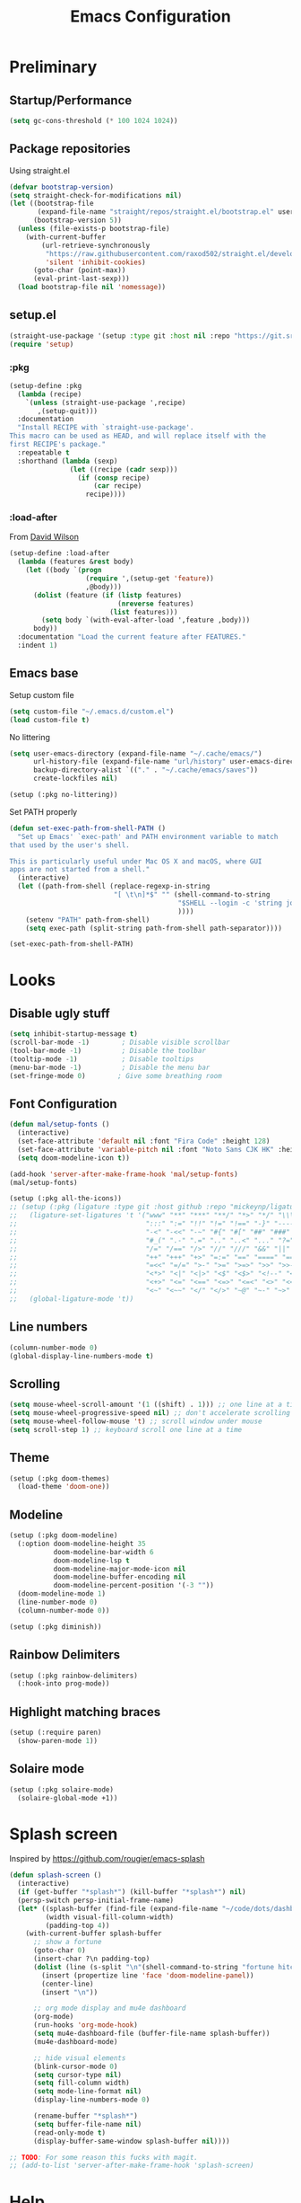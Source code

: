 #+TITLE: Emacs Configuration
#+PROPERTY: header-args:emacs-lisp :tangle ~/.emacs.d.me/init.el :results silent
#+STARTUP: content

* Preliminary

** Startup/Performance

#+begin_src emacs-lisp
(setq gc-cons-threshold (* 100 1024 1024))
#+end_src

** Package repositories

Using straight.el

#+begin_src emacs-lisp
(defvar bootstrap-version)
(setq straight-check-for-modifications nil)
(let ((bootstrap-file
       (expand-file-name "straight/repos/straight.el/bootstrap.el" user-emacs-directory))
      (bootstrap-version 5))
  (unless (file-exists-p bootstrap-file)
    (with-current-buffer
        (url-retrieve-synchronously
         "https://raw.githubusercontent.com/raxod502/straight.el/develop/install.el"
         'silent 'inhibit-cookies)
      (goto-char (point-max))
      (eval-print-last-sexp)))
  (load bootstrap-file nil 'nomessage))
#+end_src

** setup.el

#+begin_src emacs-lisp
(straight-use-package '(setup :type git :host nil :repo "https://git.sr.ht/~pkal/setup"))
(require 'setup)
#+end_src

*** :pkg

#+begin_src emacs-lisp
(setup-define :pkg
  (lambda (recipe)
    `(unless (straight-use-package ',recipe)
       ,(setup-quit)))
  :documentation
  "Install RECIPE with `straight-use-package'.
This macro can be used as HEAD, and will replace itself with the
first RECIPE's package."
  :repeatable t
  :shorthand (lambda (sexp)
               (let ((recipe (cadr sexp)))
                 (if (consp recipe)
                     (car recipe)
                   recipe))))
#+end_src
                               
*** :load-after

From [[https://github.com/daviwil/dotfiles/blob/master/Emacs.org#load-after][David Wilson]]

#+begin_src emacs-lisp
(setup-define :load-after
  (lambda (features &rest body)
    (let ((body `(progn
                   (require ',(setup-get 'feature))
                   ,@body)))
      (dolist (feature (if (listp features)
                           (nreverse features)
                         (list features)))
        (setq body `(with-eval-after-load ',feature ,body)))
      body))
  :documentation "Load the current feature after FEATURES."
  :indent 1)
#+end_src

** Emacs base

Setup custom file

#+begin_src emacs-lisp
(setq custom-file "~/.emacs.d/custom.el")
(load custom-file t)
#+end_src

No littering

#+begin_src emacs-lisp
(setq user-emacs-directory (expand-file-name "~/.cache/emacs/")
      url-history-file (expand-file-name "url/history" user-emacs-directory)
      backup-directory-alist `(("." . "~/.cache/emacs/saves"))
      create-lockfiles nil)

(setup (:pkg no-littering))
#+end_src

Set PATH properly

#+begin_src emacs-lisp
(defun set-exec-path-from-shell-PATH ()
  "Set up Emacs' `exec-path' and PATH environment variable to match
that used by the user's shell.

This is particularly useful under Mac OS X and macOS, where GUI
apps are not started from a shell."
  (interactive)
  (let ((path-from-shell (replace-regexp-in-string
                          "[ \t\n]*$" "" (shell-command-to-string
                                          "$SHELL --login -c 'string join : $PATH'"
                                          ))))
    (setenv "PATH" path-from-shell)
    (setq exec-path (split-string path-from-shell path-separator))))

(set-exec-path-from-shell-PATH)
#+end_src

* Looks

** Disable ugly stuff

#+begin_src emacs-lisp
(setq inhibit-startup-message t)
(scroll-bar-mode -1)        ; Disable visible scrollbar
(tool-bar-mode -1)          ; Disable the toolbar
(tooltip-mode -1)           ; Disable tooltips
(menu-bar-mode -1)          ; Disable the menu bar
(set-fringe-mode 0)        ; Give some breathing room
#+end_src

** Font Configuration

#+begin_src emacs-lisp
(defun mal/setup-fonts ()
  (interactive)
  (set-face-attribute 'default nil :font "Fira Code" :height 128)
  (set-face-attribute 'variable-pitch nil :font "Noto Sans CJK HK" :height 128)
  (setq doom-modeline-icon t))

(add-hook 'server-after-make-frame-hook 'mal/setup-fonts)
(mal/setup-fonts)

(setup (:pkg all-the-icons))
;; (setup (:pkg (ligature :type git :host github :repo "mickeynp/ligature.el"))
;;   (ligature-set-ligatures 't '("www" "**" "***" "**/" "*>" "*/" "\\\\" "\\\\\\" "{-" "::"
;;                                ":::" ":=" "!!" "!=" "!==" "-}" "----" "-->" "->" "->>"
;;                                "-<" "-<<" "-~" "#{" "#[" "##" "###" "####" "#(" "#?" "#_"
;;                                "#_(" ".-" ".=" ".." "..<" "..." "?=" "??" ";;" "/*" "/**"
;;                                "/=" "/==" "/>" "//" "///" "&&" "||" "||=" "|=" "|>" "^=" "$>"
;;                                "++" "+++" "+>" "=:=" "==" "====" "==>" "=>" "=>>" "<="
;;                                "=<<" "=/=" ">-" ">=" ">=>" ">>" ">>-" ">>=" ">>>" "<*"
;;                                "<*>" "<|" "<|>" "<$" "<$>" "<!--" "<-" "<--" "<->" "<+"
;;                                "<+>" "<=" "<==" "<=>" "<=<" "<>" "<<" "<<-" "<<=" "<<<"
;;                                "<~" "<~~" "</" "</>" "~@" "~-" "~>" "~~" "~~>" "%%"))
;;   (global-ligature-mode 't))
#+end_src

** Line numbers

#+begin_src emacs-lisp
(column-number-mode 0)
(global-display-line-numbers-mode t)
#+end_src

** Scrolling

#+begin_src emacs-lisp
(setq mouse-wheel-scroll-amount '(1 ((shift) . 1))) ;; one line at a time
(setq mouse-wheel-progressive-speed nil) ;; don't accelerate scrolling
(setq mouse-wheel-follow-mouse 't) ;; scroll window under mouse
(setq scroll-step 1) ;; keyboard scroll one line at a time
#+end_src

** Theme

#+begin_src emacs-lisp
(setup (:pkg doom-themes)
  (load-theme 'doom-one))
#+end_src

** Modeline

#+begin_src emacs-lisp
(setup (:pkg doom-modeline)
  (:option doom-modeline-height 35
           doom-modeline-bar-width 6
           doom-modeline-lsp t
           doom-modeline-major-mode-icon nil
           doom-modeline-buffer-encoding nil
           doom-modeline-percent-position '(-3 ""))
  (doom-modeline-mode 1)
  (line-number-mode 0)
  (column-number-mode 0))

(setup (:pkg diminish))
#+end_src

** Rainbow Delimiters

#+begin_src emacs-lisp
(setup (:pkg rainbow-delimiters)
  (:hook-into prog-mode))
#+end_src

** Highlight matching braces

#+begin_src emacs-lisp
(setup (:require paren)
  (show-paren-mode 1))
#+end_src

** Solaire mode

#+begin_src emacs-lisp
(setup (:pkg solaire-mode)
  (solaire-global-mode +1))
#+end_src

* Splash screen

Inspired by https://github.com/rougier/emacs-splash

#+begin_src emacs-lisp
(defun splash-screen ()
  (interactive)
  (if (get-buffer "*splash*") (kill-buffer "*splash*") nil)
  (persp-switch persp-initial-frame-name)
  (let* ((splash-buffer (find-file (expand-file-name "~/code/dots/dashboard.org")))
         (width visual-fill-column-width)
         (padding-top 4))
    (with-current-buffer splash-buffer
      ;; show a fortune
      (goto-char 0)
      (insert-char ?\n padding-top)
      (dolist (line (s-split "\n"(shell-command-to-string "fortune hitchhiker")))
        (insert (propertize line 'face 'doom-modeline-panel))
        (center-line)
        (insert "\n"))

      ;; org mode display and mu4e dashboard
      (org-mode)
      (run-hooks 'org-mode-hook)
      (setq mu4e-dashboard-file (buffer-file-name splash-buffer))
      (mu4e-dashboard-mode)

      ;; hide visual elements
      (blink-cursor-mode 0)
      (setq cursor-type nil)
      (setq fill-column width)
      (setq mode-line-format nil)
      (display-line-numbers-mode 0)

      (rename-buffer "*splash*")
      (setq buffer-file-name nil)
      (read-only-mode t)
      (display-buffer-same-window splash-buffer nil))))

;; TODO: For some reason this fucks with magit.
;; (add-to-list 'server-after-make-frame-hook 'splash-screen)
#+end_src

* Help

** Which Key

#+begin_src emacs-lisp
(setup (:pkg which-key)
  (which-key-mode)
  (diminish 'which-key-mode)
  (setq which-key-idle-delay 0.3))
#+end_src

** Helpful

#+begin_src emacs-lisp
(setup (:pkg helpful)
  (:global
   [remap describe-function] helpful-function
   [remap describe-symbol] helpful-symbol
   [remap describe-variable] helpful-variable
   [remap describe-key] helpful-key
   [remap describe-command] helpful-describe-command))
#+end_src

* Editing

** Keybindings

#+begin_src emacs-lisp
;; General for easier key binding
(setup (:pkg general)
  (general-evil-setup)
  (general-auto-unbind-keys))

;; Make escape act the same as C-g
(general-define-key
 "<escape>" 'keyboard-escape-quit)
#+end_src

A lot of my global keybinds start with ~SPC-~

#+begin_src emacs-lisp
(general-create-definer mal/leader-keys
  :keymaps '(normal visual emacs)
  :prefix "SPC"
  :global-prefix "C-SPC")
(mal/leader-keys
  ;; leaving
  "q q" '(delete-frame :which-key "close frame")
  "q k" '(save-buffers-kill-emacs :which-key "stop server")

  ;; buffer/window navigation
  "j" '(evil-switch-to-windows-last-buffer :which-key "last buffer")
  "w" '(evil-window-map :which-key "windows")
  "k" '(splash-screen :which-key "dashboard")
  "m" '(switch-to-next-buffer :which-key "next buffer")
  "n" '(switch-to-prev-buffer :which-key "prev buffer")
  "f" '(find-file :which-key "find file")

  ;; quick open config
  "c c" (lambda () (interactive)
          (projectile-persp-switch-project "~/code/dots")
          (find-file (expand-file-name "~/code/dots/emacs.org"))))
#+end_src

** Evil

#+begin_src emacs-lisp
(setup (:pkg evil)
  (:option
   evil-want-integration t
   evil-want-keybinding nil
   evil-want-C-u-scroll t
   evil-want-C-d-scroll t
   evil-want-C-i-jump nil
   evil-emacs-state-cursor '(bar . 0 ))
  (evil-mode 1))

;; normal mode bindings
(general-define-key :states 'normal
                    :keymaps 'override
                    "C-s" 'save-buffer
                    "u" 'undo-fu-only-undo
                    "C-r" 'undo-fu-only-redo
                    "C-w" 'kill-current-buffer
                    "C-p" 'mal/paste-dwim)

;; insert bindings
(general-define-key :states 'insert
                    :keymaps 'override
                    "C-g" 'evil-normal-state
                    "C-SPC" 'completion-at-point
                    "C-s" 'mal/save-normal
                    "C-p" 'mal/paste-dwim)

;; motion bindings
(general-define-key :states 'motion
                    "j" 'evil-next-visual-line
                    "k" 'evil-previous-visual-line)

(defun mal/save-normal ()
  (interactive)
  (save-buffer)
  (evil-normal-state))

#+end_src

** Undo Functionality

#+begin_src emacs-lisp
(setup (:pkg undo-fu)
  (setq evil-undo-system 'undo-fu))
#+end_src


** Case

#+begin_src emacs-lisp
(defun mapcar-head (fn-head fn-rest list)
  "Like MAPCAR, but applies a different function to the first element."
  (if list
      (cons (funcall fn-head (car list)) (mapcar fn-rest (cdr list)))))

(defun camelize (s)
  "Convert under_score string S to CamelCase string."
  (mapconcat 'identity (mapcar
                        '(lambda (word) (capitalize (downcase word)))
                        (split-string s "_")) ""))

(defun camelize-method (s)
  "Convert under_score string S to camelCase string."
  (mapconcat 'identity (mapcar-head
                        '(lambda (word) (downcase word))
                        '(lambda (word) (capitalize (downcase word)))
                        (split-string s "_")) ""))

(defun camelize-region (start end)
  (interactive "r")
  (if (use-region-p)
      (let* ((regionp (buffer-substring start end)))
        (kill-region start end)
        (insert (camelize regionp)))))

(general-define-key "C-c c c" 'camelize-region)
#+end_src

* Navigation & Management

** File open preferences

#+begin_src emacs-lisp
(setq vc-follow-symlinks t)
(setq large-file-warning-threshold nil)
(setq global-auto-revert-non-file-buffers t)
(global-auto-revert-mode 1)
#+end_src

** Projectile

#+begin_src emacs-lisp
(setup (:pkg projectile)
  (diminish 'projectile-mode)
  (projectile-mode)
  (:option projectile-sort-order 'recentf
           projectile-project-search-path '("~/code")
           projectile-switch-project-action #'projectile-find-file
           projectile-use-git-grep t)
  (add-to-list 'projectile-project-root-files ".stfolder")
  (mal/leader-keys
    "SPC" 'projectile-find-file
    "p" '(projectile-command-map :which-key "projectile")))
#+end_src

** Workspaces

#+begin_src emacs-lisp
(setup (:pkg perspective)
  (:option persp-initial-frame-name "Main"
           persp-mode-prefix-key (kbd "C-x C-w"))
  (persp-mode 1)
  (mal/leader-keys
    "TAB l" 'persp-next
    "TAB h" 'persp-prev
    "TAB TAB" 'persp-switch
    "TAB k" 'persp-kill))

;; automatically link perspectives to projectile projects
(setup (:pkg persp-projectile)
  (general-define-key :keymaps 'projectile-command-map
                      "p" 'projectile-persp-switch-project))
#+end_src

** Vertico

#+begin_src emacs-lisp
;; completion
(setup (:pkg vertico)
  (vertico-mode)
  (:with-map vertico-map
    (:bind "C-j" vertico-next
           "C-k" vertico-previous))
  (:option vertico-cycle t))

;; more info
(setup (:pkg marginalia)
  (:load-after vertico)
  (:option marginalia-annotators '(marginalia-annotators-heavy
                                   marginalia-annotators-light nil))
  (marginalia-mode))

;; better search results
(setup (:pkg orderless)
  (:option completion-styles '(orderless basic partial-completion emacs22)
           completion-ignore-case t))

;; save history
(setup (:pkg savehist)
  (savehist-mode))
#+end_src

** Consult

#+begin_src emacs-lisp
(setup (:pkg consult)
  (setq completion-in-region-function
        (lambda (&rest args)
          (apply (if vertico-mode
                     #'consult-completion-in-region
                   #'completion--in-region)
                 args)))
  (mal/leader-keys
    "e" '(consult-lsp-diagnostics :which-key "errors")
    "h" '(flycheck-next-error :which-key "next error")
    "s" '(consult-line :which-key "line search")
    "d" '(consult-imenu :which-key "imenu")
    "b" '(persp-switch-to-buffer* :which-key "switch buffer")))
#+end_src

* Org Mode

#+begin_src emacs-lisp
(setup (:pkg org)
  (:option
   org-directory "~/notes/"
   org-confirm-babel-evaluate nil
   org-goto-interface 'outline-path-completion

   org-src-preserve-indentation t
   org-cycle-separator-lines -1
   org-M-RET-may-split-line nil
   org-log-into-drawer t)
  (:hook mal/org-mode-setup)
  (:also-load org-tempo))
#+end_src

** Keybinds

#+begin_src emacs-lisp
(setup (:pkg evil-org)
  (:load-after org)
  (:hook-into org-mode org-agenda-mode)
  (require 'evil-org-agenda)
  (evil-org-set-key-theme '(navigation todo insert textobjects additional))
  (evil-org-agenda-set-keys))

(mal/leader-keys
  "o" '(org-agenda :which-key "agenda"))
(general-define-key :states '(normal insert)
                    :keymaps 'org-mode-map
                    "C-j" 'org-next-visible-heading
                    "C-k" 'org-previous-visible-heading
                    "M-h" 'org-do-promote
                    "M-l" 'org-do-demote
                    "M-j" 'org-metadown
                    "M-k" 'org-metaup
                    "M-S-h" 'org-promote-subtree
                    "M-S-l" 'org-demote-subtree
                    "<M-return>" (lambda (&rest _) (interactive) (+org/meta-return-dwim) (evil-append 1))
                    "<M-S-return>" (lambda (&rest _)
                                     (interactive)
                                     (org-insert-heading-respect-content)
                                     (evil-append 1)))
(general-define-key :states 'insert
                    :keymaps 'org-mode-map
                    "<return>" 'evil-org-return)
(general-define-key :states 'motion
                    :keymaps 'org-mode-map
                    "RET" '+org/dwim-at-point)
#+end_src

*** ALT-RET DWIM

#+begin_src emacs-lisp
(defun +org/meta-return-dwim (&rest _)
  (interactive)
  (let* ((context (org-element-context))
         (type (org-element-type context)))
    ;; skip over unimportant contexts
    (while (and context (memq type '(verbatim code bold italic underline strike-throug subscript superscript)))
      (setq context (org-element-property :parent context
                                          type (org-element-type context))))
    (pcase type
      (`headline
       (cond ((or (org-element-property :todo-type context)
                  (org-element-property :scheduled context))
              (evil-org-org-insert-todo-heading-respect-content-below))
             (t (org-meta-return))))
      (_ (org-meta-return)))))
#+end_src

*** RET DWIM

From [[https://github.com/hlissner/doom-emacs/blob/master/modules/lang/org/autoload/org.el][DOOM Emacs]]

#+begin_src emacs-lisp
(defun +org/dwim-at-point (&optional arg)
  "Do-what-I-mean at point.
If on a:
- checkbox list item or todo heading: toggle it.
- headline: cycle ARCHIVE subtrees, toggle latex fragments and inline images in
  subtree; update statistics cookies/checkboxes and ToCs.
- footnote reference: jump to the footnote's definition
- footnote definition: jump to the first reference of this footnote
- table-row or a TBLFM: recalculate the table's formulas
- table-cell: clear it and go into insert mode. If this is a formula cell,
  recaluclate it instead.
- babel-call: execute the source block
- statistics-cookie: update it.
- latex fragment: toggle it.
- link: follow it
- otherwise, refresh all inline images in current tree."
  (interactive "P")
  (if (button-at (point))
      (call-interactively #'push-button)
    (let* ((context (org-element-context))
           (type (org-element-type context)))
      ;; skip over unimportant contexts
      (while (and context (memq type '(verbatim code bold italic underline strike-throug subscript superscript)))
        (setq context (org-element-property :parent context
                                            type (org-element-type context))))
      (pcase type
        ((or `citation `citation-reference)
         (org-cite-follow context arg))

        (`headline
         (cond ((and (fboundp 'toc-org-insert-toc)
                     (member "TOC" (org-get-tags)))
                (toc-org-insert-toc)
                (message "Updating table of contents"))
               ((string= "ARCHIVE" (car-safe (org-get-tags)))
                (org-force-cycle-archived))
               ((or (org-element-property :todo-type context)
                    (org-element-property :scheduled context))
                (org-todo
                 (if (eq (org-element-property :todo-type context) 'done)
                     (or (car (+org-get-todo-keywords-for (org-element-property :todo-keyword context)))
                         'todo)
                   'done))))
         ;; Update any metadata or inline previews in this subtree
         (org-update-checkbox-count)
         (org-update-parent-todo-statistics)
         (when (and (fboundp 'toc-org-insert-toc)
                    (member "TOC" (org-get-tags)))
           (toc-org-insert-toc)
           (message "Updating table of contents"))
         (let* ((beg (if (org-before-first-heading-p)
                         (line-beginning-position)
                       (save-excursion (org-back-to-heading) (point))))
                (end (if (org-before-first-heading-p)
                         (line-end-position)
                       (save-excursion (org-end-of-subtree) (point))))
                (overlays (ignore-errors (overlays-in beg end)))
                (latex-overlays
                 (cl-find-if (lambda (o) (eq (overlay-get o 'org-overlay-type) 'org-latex-overlay))
                             overlays))
                (image-overlays
                 (cl-find-if (lambda (o) (overlay-get o 'org-image-overlay))
                             overlays)))
           (+org--toggle-inline-images-in-subtree beg end)
           (if (or image-overlays latex-overlays)
               (org-clear-latex-preview beg end)
             (org--latex-preview-region beg end))))

        (`clock (org-clock-update-time-maybe))

        (`footnote-reference
         (org-footnote-goto-definition (org-element-property :label context)))

        (`footnote-definition
         (org-footnote-goto-previous-reference (org-element-property :label context)))

        ((or `planning `timestamp)
         (org-follow-timestamp-link))

        ((or `table `table-row)
         (if (org-at-TBLFM-p)
             (org-table-calc-current-TBLFM)
           (ignore-errors
             (save-excursion
               (goto-char (org-element-property :contents-begin context))
               (org-call-with-arg 'org-table-recalculate (or arg t))))))

        (`table-cell
         (org-table-blank-field)
         (org-table-recalculate arg)
         (when (and (string-empty-p (string-trim (org-table-get-field)))
                    (bound-and-true-p evil-local-mode))
           (evil-change-state 'insert)))

        (`babel-call
         (org-babel-lob-execute-maybe))

        (`statistics-cookie
         (save-excursion (org-update-statistics-cookies arg)))

        ((or `src-block `inline-src-block)
         (org-babel-execute-src-block arg))

        ((or `latex-fragment `latex-environment)
         (org-latex-preview arg))

        (`link
         (let* ((lineage (org-element-lineage context '(link) t))
                (path (org-element-property :path lineage)))
           (if (or (equal (org-element-property :type lineage) "img")
                   (and path (image-type-from-file-name path)))
               (+org--toggle-inline-images-in-subtree
                (org-element-property :begin lineage)
                (org-element-property :end lineage))
             (org-open-at-point arg))))

        ((guard (org-element-property :checkbox (org-element-lineage context '(item) t)))
         (let ((match (and (org-at-item-checkbox-p) (match-string 1))))
           (org-toggle-checkbox (if (equal match "[ ]") '(16)))))

        (_
         (if (or (org-in-regexp org-ts-regexp-both nil t)
                 (org-in-regexp org-tsr-regexp-both nil  t)
                 (org-in-regexp org-link-any-re nil t))
             (call-interactively #'org-open-at-point)
           (+org--toggle-inline-images-in-subtree
            (org-element-property :begin context)
            (org-element-property :end context))))))))

(defun +org-get-todo-keywords-for (&optional keyword)
  "Returns the list of todo keywords that KEYWORD belongs to."
  (when keyword
    (cl-loop for (type . keyword-spec)
             in (cl-remove-if-not #'listp org-todo-keywords)
             for keywords =
             (mapcar (lambda (x) (if (string-match "^\\([^(]+\\)(" x)
                                     (match-string 1 x)
                                   x))
                     keyword-spec)
             if (eq type 'sequence)
             if (member keyword keywords)
             return keywords)))

(defun +org--toggle-inline-images-in-subtree (&optional beg end refresh)
  "Refresh inline image previews in the current heading/tree."
  (let ((beg (or beg
                 (if (org-before-first-heading-p)
                     (line-beginning-position)
                   (save-excursion (org-back-to-heading) (point)))))
        (end (or end
                 (if (org-before-first-heading-p)
                     (line-end-position)
                   (save-excursion (org-end-of-subtree) (point)))))
        (overlays (cl-remove-if-not (lambda (ov) (overlay-get ov 'org-image-overlay))
                                    (ignore-errors (overlays-in beg end)))))
    (dolist (ov overlays nil)
      (delete-overlay ov)
      (setq org-inline-image-overlays (delete ov org-inline-image-overlays)))
    (when (or refresh (not overlays))
      (org-display-inline-images t t beg end)
      t)))
#+end_src

** Looks

*** Fonts

#+begin_src emacs-lisp
(setq org-startup-indented t
      org-ascii-headline-spacing '(1 . 4)
      org-fontify-quote-and-verse-blocks t
      org-ellipsis " ▾")


(setup org-indent
  (:when-loaded
    (set-face-attribute 'org-document-title nil :weight 'bold :height 1.3)
    (dolist (face '((org-level-1 . 1.5)
                    (org-level-2 . 1.4)
                    (org-level-3 . 1.3)
                    (org-level-4 . 1.2)
                    (org-level-5 . 1.1)
                    (org-level-6 . 1.1)
                    (org-level-7 . 1.1)
                    (org-level-8 . 1.1)))
      (set-face-attribute (car face) nil :weight 'medium :height (cdr face)))

    (set-face-attribute 'org-block nil :foreground nil :inherit 'fixed-pitch)
    (set-face-attribute 'org-table nil  :inherit 'fixed-pitch)
    (set-face-attribute 'org-formula nil  :inherit 'fixed-pitch)
    (set-face-attribute 'org-code nil   :inherit 'fixed-pitch)
    (set-face-attribute 'org-verbatim nil :inherit 'org-code)
    (set-face-attribute 'org-special-keyword nil :inherit '(font-lock-comment-face fixed-pitch))
    (set-face-attribute 'org-meta-line nil :inherit '(font-lock-comment-face fixed-pitch) :height 0.6)
    (set-face-attribute 'org-drawer nil :inherit '(shadow fixed-pitch) :height 0.6)
    (set-face-attribute 'org-checkbox nil :inherit 'fixed-pitch)
    (set-face-attribute 'org-block-end-line nil :inherit 'fixed-pitch)))
#+end_src

*** Bulletpoints

#+begin_src emacs-lisp
(setup (:pkg org-superstar)
  (:load-after org)
  (:hook-into org-mode)
  (:option
   org-superstar-remove-leading-stars t
   org-superstar-headline-bullets-list `("◉" "○" "●" "○" "●" "○" "●"))
  (set-face-attribute 'org-superstar-header-bullet nil :height 0.7))
#+end_src

*** Appear

#+begin_src emacs-lisp
(setup (:pkg org-appear)
  (:hook-into org-mode))
#+end_src

*** Column

#+begin_src emacs-lisp
(setup (:pkg visual-fill-column)
  (:hook-into org-mode org-agenda-mode)
  (:option visual-fill-column-width 110
           visual-fill-column-center-text t))
#+end_src

*** File load hook

#+begin_src emacs-lisp
(defun mal/org-mode-setup ()
  (interactive)
  (org-indent-mode)
  (unless (s-contains? "dashboard" (buffer-file-name))
    (variable-pitch-mode)
    (visual-line-mode 1)
    (auto-fill-mode 0)
    (display-line-numbers-mode 0)
    (setq line-spacing 3)))
#+end_src

*** Images/Latex

#+begin_src emacs-lisp
(setq org-image-actual-width '(600)
      org-preview-latex-image-directory (expand-file-name "~/.cache/emacs/ltximg/")
      org-format-latex-options '(:foreground default :background default :scale 1.2 :html-foreground "Black" :html-background "Transparent" :html-scale 1.0 :matchers
                                             ("begin" "$1" "$" "$$" "\\(" "\\["))
      org-startup-with-inline-images t
      org-startup-with-latex-preview t
      org-hide-emphasis-markers t)
#+end_src

** Task States

#+begin_src emacs-lisp
(setq org-todo-keywords
      '((sequence "TODO(t)" "NEXT(n)" "WAIT(w)" "|" "DONE(d!)")
        (sequence "|" "BACK(b)")))

(setq org-todo-keyword-faces
      '(("NEXT" . (:foreground "orange red" :weight bold))
        ("WAIT" . (:foreground "HotPink2" :weight bold))
        ("BACK" . (:foreground "MediumPurple3" :weight bold))))

(setq org-tag-alist
      '((:startgroup)
        (:endgroup)
        ("@home" . ?H)
        ("@school" . ?W)
        ("@societies" . ?W)
        ("@career" . ?W)))

#+end_src

** Agenda

#+begin_src emacs-lisp
(defun mal/task-scheduling-info ()
  (let* ((deadline (org-get-deadline-time (point)))
         (scheduled (org-get-scheduled-time (point)))
         (time (or scheduled deadline)))
    (cond (time (format-time-string "%a %d %b" time))
          (t ""))))

(setup (:pkg org-super-agenda)
  (:load-after org)
  (:option org-super-agenda-header-map (make-sparse-keymap)
           org-agenda-block-separator "----"
           org-super-agenda-groups '((:name "School"
                                            :tag "@school")
                                     (:name "Societies"
                                            :tag "@societies")
                                     (:name "Home"
                                            :tag "@home"))
           org-agenda-sorting-strategy '((agenda priority-down timestamp-up category-keep)
                                         (todo priority-down timestamp-up category-keep)
                                         (tags priority-down time-up timestamp-up category-keep)
                                         (search priority-down timestamp-up category-keep))
           org-agenda-window-setup 'current-window
           org-agenda-span 'day
           org-agenda-start-with-log-mode t
           org-agenda-remove-tags t
           org-agenda-prefix-format '((agenda . " %i %-12:c%?-12t% s")
                                      (timeline . "%i %c %s")
                                      (todo . " %i %-12:c %-12:(mal/task-scheduling-info)")
                                      (tags . " %i %-12:c%?-12t% s")
                                      (search . " %i %-12:c?-12t% s"))
           org-agenda-custom-commands `(("d" "Dashboard"
                                         ((agenda "" ((org-deadline-warning-days 3)
                                                      (org-super-agenda-groups (cons '(:name "Today"
                                                                                             :time-grid t
                                                                                             :scheduled "today")
                                                                                     org-super-agenda-groups))))
                                          (tags-todo "+PRIORITY=\"A\""
                                                     ((org-agenda-overriding-header "High Priority")))
                                          (todo "NEXT"
                                                ((org-agenda-overriding-header "Next Actions")))
                                          (todo "TODO"
                                                ((org-agenda-overriding-header "Backlog")))))

                                        ("n" "Next Tasks"
                                         ((todo "NEXT"
                                                ((org-agenda-overriding-header "Next Tasks")
                                                 ))
                                          (agenda "" ((org-deadline-warning-days 0)
                                                      (org-super-agenda-groups (cons '(:name "Today"
                                                                                             :time-grid t
                                                                                             :scheduled "today")
                                                                                     org-super-agenda-groups))
                                                      (org-scheduled-past-days 1)
                                                      (org-deadline-past-days 1)))))
                                        ("r" "Revision"
                                         ((todo "WHAT"
                                                ((org-agenda-overriding-header "What?")))
                                          (todo "HARD"
                                                ((org-agenda-overriding-header "Hard")))
                                          (todo "FINE"
                                                ((org-agenda-overriding-header "Fine")))
                                          (todo "EASY"
                                                ((org-agenda-overriding-header "Easy"))))
                                         ((org-agenda-files '("~/tasks/Revision.org")))))
           org-columns-default-format "%TODO %25ITEM %DEADLINE %SCHEDULED")
  (org-super-agenda-mode 1)
  (:with-mode org-agenda-mode
    (:hook (lambda () (display-line-numbers-mode 0) (mal/move-to-persp "tasks")))))
#+end_src

** Snippets

#+begin_src emacs-lisp
(setup org-tempo
  (:when-loaded
    (add-to-list 'org-structure-template-alist '("sh" . "src sh"))
    (add-to-list 'org-structure-template-alist '("el" . "src emacs-lisp"))
    (add-to-list 'org-structure-template-alist '("sc" . "src scheme"))
    (add-to-list 'org-structure-template-alist '("ts" . "src typescript"))
    (add-to-list 'org-structure-template-alist '("py" . "src python"))
    (add-to-list 'org-structure-template-alist '("go" . "src go"))
    (add-to-list 'org-structure-template-alist '("yaml" . "src yaml"))
    (add-to-list 'org-structure-template-alist '("json" . "src json"))))
#+end_src

** Paste clipboard image

#+begin_src emacs-lisp
(defun org-insert-clipboard-image ()
  "Insert an image from the clipboard, placing the png in the same directory and inserting a link into the current (org) document"
  (interactive)
  (setq filename
        (concat
         (make-temp-name
          (concat (file-name-nondirectory (buffer-file-name))
                  "_"
                  (format-time-string "%Y%m%d_%H%M%S_")) ) ".png"))
  (shell-command (concat "xclip -l 0 -selection clipboard -t image/png -o > \"" filename "\""))
  (insert (concat "[[./" filename "]]"))
  (org-display-inline-images))
#+end_src

** Babel languages

#+begin_src emacs-lisp
(org-babel-do-load-languages
 'org-babel-load-languages
 '((emacs-lisp . t)
   (python . t)))
#+end_src

** Auto-Tangle configuration file

#+begin_src emacs-lisp
(defun mal/org-babel-tangle-config ()
  (when (string-equal (buffer-file-name)
                      (expand-file-name "~/code/dots/emacs.org"))
    ;; Dynamic scoping to the rescue
    (let ((org-confirm-babel-evaluate nil))
      (org-babel-tangle-file (buffer-file-name)))))

(setup org-mode
  (:hook (lambda () (add-hook 'after-save-hook #'mal/org-babel-tangle-config))))
#+end_src

** Presentations

#+begin_src emacs-lisp
(setup (:pkg org-present))
#+end_src

* Development

** Direnv

#+begin_src emacs-lisp
(setup (:pkg direnv)
  (:option direnv-always-show-summary nil)
  (direnv-mode))
#+end_src

** Language Servers

#+begin_src emacs-lisp
(setenv "LSP_USE_PLISTS" "true")
(setup (:pkg lsp-mode)
  (:option read-process-output-max (* 3 1024 1024)
           lsp-keymap-prefix "C-l"
           lsp-lens-enable nil
           lsp-use-plists t
           lsp-signature-render-documentation nil
           lsp-idle-delay 0.5
           lsp-eldoc-enable-hover nil
           lsp-ui-doc-show-with-cursor nil
           lsp-ui-doc-position 'top
           lsp-keep-workspace-alive nil
           lsp-enable-which-key-integration t)
  (:with-hook (js-mode-hook python-mode-hook go-mode-hook rust-mode-hook)
    (:hook 'lsp-deferred))
  (mal/leader-keys
    "l a" 'lsp-execute-code-action
    "l r" 'lsp-rename
    "l d" 'lsp-ui-doc-show
    "l c" 'lsp-ui-doc-hide
    "a" 'consult-lsp-symbols
    "l f d" 'lsp-find-definition
    "l f r" 'lsp-find-references
    "l f c" 'lsp-find-declaration))
#+end_src

*** LSP UI

#+begin_src emacs-lisp
(setup (:pkg lsp-ui)
  (:hook-into lsp-mode)
  (:option lsp-ui-doc-position 'bottom
           lsp-ui-sideline-show-hover nil
           lsp-ui-sideline-show-diagnostics t
           lsp-ui-sideline-show-code-actions t
           lsp-ui-doc-enable t
           lsp-ui-doc-show-with-cursor t
           lsp-ui-doc-delay 1
           lsp-ui-peek-always-show t))
#+end_src

*** Flycheck

#+begin_src emacs-lisp
(setup (:pkg flycheck)
  (global-flycheck-mode))
#+end_src

*** Consult

#+begin_src emacs-lisp
(setup (:pkg consult-lsp))
#+end_src

** Completion

#+begin_src emacs-lisp
(setup (:pkg corfu)
  (:option corfu-cycle t
           corfu-auto nil
           corfu-auto-delay nil)
  (:hook-into prog-mode shell-mode eshell-mode)
  (general-define-key :keymaps 'corfu-map
                      "C-j" 'corfu-next
                      "C-k" 'corfu-previous))
#+end_src

** Indentation / Whitespace

#+begin_src emacs-lisp
(setq-default tab-width 4)
(setq-default evil-shift-width tab-width)
(setq-default indent-tabs-mode nil)
(setup (:pkg ws-butler)
  (:hook-into text-mode prog-mode))
#+end_src

** Commenting

#+begin_src emacs-lisp
(setup (:pkg evil-nerd-commenter)
  (:global "C-/" evilnc-comment-or-uncomment-lines))
#+end_src

** Brackets

#+begin_src emacs-lisp
(setup (:pkg smartparens)
  (require 'smartparens-config)
  (:with-mode smartparens-mode
    (:hook-into prog-mode)))
#+end_src

** Magit

#+begin_src emacs-lisp
(setup (:pkg magit)
  (mal/leader-keys
    "g" '(magit-status :which-key "git status")))
#+end_src

** Rust

#+begin_src emacs-lisp
(setup (:pkg rust-mode)
  (:option lsp-rust-analyzer-cargo-watch-command "clippy"
           lsp-rust-analyzer-server-display-inlay-hints t
           lsp-rust-analyzer-display-lifetime-elision-hints-enable "skip_trivial"
           lsp-rust-analyzer-display-chaining-hints t
           lsp-rust-analyzer-display-lifetime-elision-hints-use-parameter-names nil
           lsp-rust-analyzer-display-closure-return-type-hints t
           lsp-rust-analyzer-display-parameter-hints nil
           lsp-rust-analyzer-display-reborrow-hints nil))
#+end_src

** Haskell

#+begin_src emacs-lisp
(setup (:pkg haskell-mode)
  (:hook lsp))

(setup (:pkg lsp-haskell))
#+end_src

** Nix

#+begin_src emacs-lisp
(setup (:pkg nix-mode)
  (add-to-list 'auto-mode-alist '("\\.nix\\'" . nix-mode)))
#+end_src

** Typescript

#+begin_src emacs-lisp
(setup (:pkg typescript-mode))
(setup (:pkg '(tsi :type git :host github :repo "orzechowskid/tsi.el")))
(setup (:pkg '(tsx-mode :type git :host github :repo "orzechowskid/tsx-mode.el"))
  (add-to-list 'auto-mode-alist '("\\.tsx\\'" . tsx-mode)))
#+end_src

** Svelte

#+begin_src emacs-lisp
(setup (:pkg svelte-mode))
#+end_src

** Terminal

#+begin_src emacs-lisp
(setq term-prompt-regexp "^.*❯❯❯ ")
#+end_src

** HTML

#+begin_src emacs-lisp
(setup (:pkg web-mode)
  (:option web-mode-markup-indent-offset 2
           web-mode-enable-auto-pairing t
           web-mode-engines-alist
           '(("django"    . "\\.njk\\'"))
           )
  (add-to-list 'auto-mode-alist '("\\.html?\\'" . web-mode))
  (add-to-list 'auto-mode-alist '("\\.njk\\'" . web-mode)))

(setup (:pkg emmet-mode)
  (:hook-into sgml-mode-hook))
(setq sgml-quick-keys 'close)
#+end_src

** YAML

#+begin_src emacs-lisp
(setup (:pkg yaml-mode)
  (add-to-list 'auto-mode-alist '("\\.yml\\'" . yaml-mode)))
#+end_src

** Go

#+begin_src emacs-lisp
(setup (:pkg go-mode)
  (:option flycheck-go-golint-executable (s-trim (shell-command-to-string "which revive")))
  (add-hook 'go-mode-hook (lambda () (add-hook 'before-save-hook 'gofmt-before-save)))
  (mal/leader-keys
    "l g i" '(go-goto-imports :which-key "goto imports")
    "l g a" '(go-import-add :which-key "add import")
    "l g d" '(go-goto-docstring :which-key "goto docstring")
    "l g r" '(go-goto-method-receiver :which-key "goto receiver")))
#+end_src

** Latex

#+begin_src emacs-lisp
(setup tex-mode
  :hook 'mal/tex-mode-setup)

(defun mal/tex-mode-setup ()
  (interactive)
  (flyspell-mode 1)
  (variable-pitch-mode)
  (visual-fill-column-mode 1)
  (setq word-wrap t)
  (visual-line-mode 1)
  (auto-fill-mode 0)
  (display-line-numbers-mode 0)
  (text-scale-set 1)
  (set-face-attribute 'font-lock-keyword-face nil :inherit 'fixed-pitch)
  (set-face-attribute 'font-lock-function-name-face nil :inherit 'fixed-pitch)
  (setq line-spacing 3))
#+end_src

*  Other

** EasyPG

#+begin_src emacs-lisp
(setq epa-pinentry-mode 'loopback)
(setenv "GPG_AGENT_INFO" (concat "/run/user/" (number-to-string (user-uid)) "/gnupg/S.gpg-agent"))
#+end_src

** Ledger

#+begin_src emacs-lisp
(setup (:pkg hledger-mode)
  (:option hledger-jfile (expand-file-name "~/notes/Tasks/Ledger.ledger.gpg"))
  (add-to-list 'auto-mode-alist '("\\.ledger.gpg\\'" . hledger-mode)))
#+end_src

** Email

#+begin_src emacs-lisp
(add-to-list 'load-path "/usr/share/emacs/site-lisp/mu4e")
(require 'mu4e)

(setq mu4e-headers-leave-behavior 'apply
      mu4e-confirm-quit nil)

;; starts process in background
(mu4e t)

(add-hook 'mu4e-main-mode-hook (lambda () (mal/move-to-persp "email")))
(evil-set-initial-state 'mu4e-main-mode 'emacs)

(setup (:pkg (mu4e-dashboard :type git :host github :repo "rougier/mu4e-dashboard"))
  (evil-set-initial-state 'mu4e-dashboard-mode 'emacs))

(setup (:pkg mu4e-alert)
  (:option doom-modeline-mu4e t
           mu4e-alert-group-by :maildir
           mu4e-update-interval 500
           mu4e-alert-interesting-mail-query (concat
                                              "flag:unread"
                                              "AND NOT flag:trashed"
                                              "AND ("
                                              "maildir:/personal/Inbox"
                                              "OR maildir:/opencosmos/Inbox"
                                              "OR maildir:/student/Inbox"
                                              "OR maildir:/gmail/Inbox"
                                              ")"))
  (mu4e-alert-set-default-style 'libnotify)
  (mu4e-alert-enable-notifications))

#+end_src

*** Avoid main

#+begin_src emacs-lisp
(defun mal/mu4e-straight-to-inbox (name)
  (mu4e-context-switch t name)
  (mu4e-headers-search (mu4e-get-bookmark-query ?i)))
#+end_src

*** Looks

#+begin_src emacs-lisp
(set-face-attribute 'mu4e-unread-face nil :inherit 'org-priority :weight 'normal)

(defun mal/mu4e-hook ()
  (display-line-numbers-mode 0)
  (setq visual-fill-column-width 140
        header-line-format nil)
  (visual-fill-column-mode 1))
(add-to-list 'mu4e-headers-mode-hook 'mal/mu4e-hook)
(add-to-list 'mu4e-main-mode-hook 'mal/mu4e-hook)

(setq mu4e-headers-fields  '((:from-or-to . 20)
                             (:subject . 98)
                             (:relative-date  . 10)))
#+end_src

*** Relative Date

#+begin_src emacs-lisp
(defun mu4e-headers-is-today (date)
  (= (- (time-to-days (current-time)) (time-to-days date)) 0))

(defun mu4e-headers-is-yesterday (date)
  (= (- (time-to-days (current-time)) (time-to-days date)) 1))

(defun mu4e-headers-relative-date (msg)
  (let* ((date (mu4e-msg-field msg :date)))
    (cond ((mu4e-headers-is-today date)
           (format-time-string "     %H:%M" date))
          ((mu4e-headers-is-yesterday date)
           " Yesterday")
          (t  (format-time-string "%d/%m/%Y" date)))))

(add-to-list 'mu4e-header-info-custom
             '(:relative-date . (:name "Relative date"
                                       :shortname ""
                                       :function mu4e-headers-relative-date)))

#+end_src

*** Accounts

#+begin_src emacs-lisp
(setq mu4e-contexts
      `(,(make-mu4e-context
          :name "personal"
          :match-func (lambda (msg) (when msg
                                      (string-prefix-p "/personal" (mu4e-message-field msg :maildir))))
          :vars '(
                  (user-mail-address . "me@aria.rip")
                  (user-full-name . "Aria")
                  (mu4e-bookmarks . ((:name "Inbox" :query "maildir:/personal/Inbox AND NOT flag:trashed" :key ?i)
                                     (:name "Spam" :query "maildir:/personal/Junk AND NOT flag:trashed" :key ?j)))
                  (mu4e-get-mail-command . "mbsync personal; exit 0")
                  (mu4e-sent-folder . "/personal/Sent")
                  (mu4e-drafts-folder . "/personal/Drafts")
                  (mu4e-trash-folder . "/personal/Trash")
                  (mu4e-refile-folder . "/personal/Archive")))
        ,(make-mu4e-context
          :name "gmail"
          :match-func (lambda (msg) (when msg
                                      (string-prefix-p "/gmail" (mu4e-message-field msg :maildir))))
          :vars '(
                  (user-mail-address . "oscar.shrimpton.personal@gmail.com")
                  (user-full-name . "Aria Shrimpton")
                  (mu4e-bookmarks . ((:name "Inbox" :query "maildir:/gmail/Inbox AND NOT flag:trashed" :key ?i)))
                  (mu4e-get-mail-command . "mbsync gmail; exit 0")
                  (mu4e-sent-folder . "/gmail/[Gmail]/Sent Mail")
                  (mu4e-drafts-folder . "/gmail/[Gmail]/Drafts")
                  (mu4e-trash-folder . "/gmail/[Gmail]/Trash")
                  (mu4e-refile-folder . "/gmail/[Gmail]/Archive")))
        ,(make-mu4e-context
          :name "opencosmos"
          :match-func (lambda (msg) (when msg
                                      (string-prefix-p "/opencosmos" (mu4e-message-field msg :maildir))))
          :vars '((user-mail-address . "oscar.shrimpton@open-cosmos.com")
                  (user-full-name . "Oscar Shrimpton")
                  (mu4e-bookmarks . ((:name "Inbox" :query "maildir:/opencosmos/Inbox AND NOT flag:trashed" :key ?i)))
                  (mu4e-get-mail-command . "mbsync opencosmos; exit 0")
                  (mu4e-sent-folder . "/opencosmos/[Gmail]/Sent Mail")
                  (mu4e-drafts-folder . "/opencosmos/[Gmail]/Drafts")
                  (mu4e-trash-folder . "/opencosmos/[Gmail]/Trash")
                  (mu4e-refile-folder . "/opencosmos/[Gmail]/Archive")))
        ,(make-mu4e-context
          :name "student"
          :match-func (lambda (msg) (when msg
                                      (string-prefix-p "/student" (mu4e-message-field msg :maildir))))
          :vars '((user-mail-address . "s2080441@ed.ac.uk")
                  (user-full-name . "Aria Shrimpton")
                  (mu4e-bookmarks . ((:name "Inbox" :query "maildir:/student/Inbox AND NOT flag:trashed" :key ?i)))
                  (mu4e-get-mail-command . "mbsync student; exit 0")
                  (mu4e-sent-folder . "/student/Sent")
                  (mu4e-drafts-folder . "/student/Drafts")
                  (mu4e-trash-folder . "/student/Trash")
                  (mu4e-refile-folder . "/student/Archive")))))

(setq mu4e-drafts-folder nil
      mu4e-compose-reply-to-address nil
      mu4e-compose-signature t
      mu4e-compose-signature-auto-include t
      mu4e-sent-folder nil
      mu4e-trash-folder nil
      mu4e-context-policy 'pick-first
      mu4e-compose-context-policy 'ask
      sendmail-program "/usr/bin/msmtp"
      send-mail-function 'smtpmail-send-it
      message-sendmail-f-is-evil t
      message-sendmail-extra-arguments '("--read-envelope-from")
      message-send-mail-function 'message-send-mail-with-sendmail
      mu4e-get-mail-command "mbsync -a")
#+end_src

*** Reading

#+begin_src emacs-lisp
(setq mu4e-show-images t
      mu4e-use-fancy-chars nil
      mu4e-view-html-plaintext-ratio-heuristic  most-positive-fixnum
      mu4e-html2text-command 'mu4e-shr2text
      shr-use-fonts nil
      shr-use-colors nil)
#+end_src

** ERC

#+begin_src emacs-lisp
(defun mal/move-to-persp (persp)
  (interactive "s")
  (let ((buf (current-buffer)))
    (persp-switch persp)
    (persp-set-buffer buf)
    (persp-switch-to-buffer buf)))

(defun lookup-secret (query)
  (interactive "s")
  (shell-command-to-string (concat "secret-tool lookup " query)))

(setup (:pkg znc)
  (:option znc-servers `(("irc.tcmal.xyz" 6697 t
                          ((imaginarynet ,(concat "tcmalloc@" system-name "/imaginarynet") ,(lookup-secret "domain irc.tcmal.xyz")))))))

(defun mal/irc-mode-setup ()
  (interactive)
  (variable-pitch-mode)
  (display-line-numbers-mode 0)
  (text-scale-set 1.4)
  (auto-fill-mode 0)
  (setq line-spacing 3)
  (visual-fill-column-mode))

(defun mal/org-mode-setup ()
  (interactive)
  (org-indent-mode)
  (if (s-contains? "dashboard" (buffer-file-name))
      (progn (org-superstar-mode 0)
             (evil-emacs-state))
    (variable-pitch-mode)
    (visual-line-mode 1)
    (auto-fill-mode 0)
    (display-line-numbers-mode 0)
    (text-scale-set 1)
    (setq line-spacing 3)))

(add-hook 'erc-mode-hook (lambda () (mal/move-to-persp "irc")))
(add-hook 'erc-mode-hook 'mal/irc-mode-setup)

(setq erc-user-full-name "Aria"
      erc-autojoin-channels-alist '(("irc.tardisproject.uk" "#compsoc" "#random" "#tardis" "#cooking" "#networking"))
      erc-auto-query 'buffer
      erc-modules '(pcomplete netsplit button match track completion readonly networks ring autojoin noncommands irccontrols move-to-prompt stamp menu list)
      erc-hide-list '(; https://git.sr.ht/~mplscorwin/dotfiles/tree/master/item/elisp/init-erc.el#L271
                      "JOIN" "MODE" "NICK" "PART" "QUIT"
                      "301"   ; away notice
                      "305"   ; return from awayness
                      "306"   ; set awayness
                      "324"   ; modes
                      "329"   ; channel creation date
                      "332"   ; topic notice
                      "333"   ; who set the topic
                      "353"   ; Names notice
                      )
      erc-hide-timestamps t
      erc-echo-timestamps t
      erc-kill-buffer-on-part t)

                                        ; channel specific prompt
(setq erc-prompt (lambda ()
                   (if (and (boundp 'erc-default-recipients) (erc-default-target))
                       (propertize (concat (erc-default-target) ":") 'read-only t 'rear-nonsticky t 'front-nonsticky t)
                     (propertize (concat "irc:") 'read-only t 'rear-nonsticky t 'front-nonsticky t))))
#+end_src

** Calendar

#+begin_src emacs-lisp
(setup (:pkg oauth2)
  (require 'oauth2))
(setup (:pkg org-caldav)
  (:load-after oauth2)
  (:option org-caldav-calendars '((:calendar-id "personal"
                                                :url "https://mail.aria.rip/SOGo/dav/me@aria.rip/Calendar"
                                                :inbox "~/Calendars/Personal.org"
                                                :files ("~/Calendars/Personal.org")
                                                :icalendar-timezone "UTC"
                                                ))))

(setup (:pkg org-gcal)
  (:option org-gcal-client-id (lookup-secret "type oauthId domain google.com")
           org-gcal-client-secret (lookup-secret "type oauthSecret domain google.com")
           org-gcal-file-alist '(("oscar.shrimpton@open-cosmos.com" . "~/Calendars/OpenCosmos.org"))))
#+end_src

** Evil Collection

#+begin_src emacs-lisp
(setup (:pkg evil-collection)
  (:load-after evil)
  (evil-collection-init))
#+end_src
